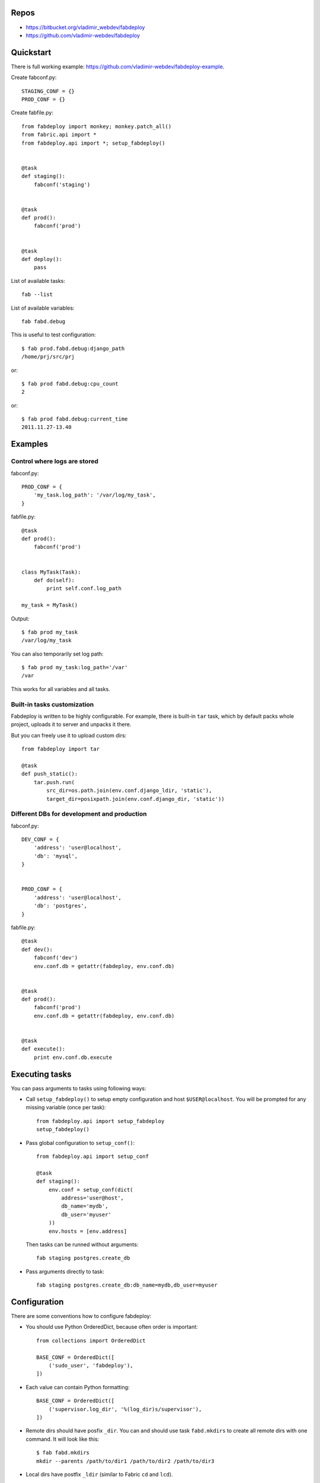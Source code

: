 Repos
=====

- https://bitbucket.org/vladimir_webdev/fabdeploy
- https://github.com/vladimir-webdev/fabdeploy

Quickstart
==========

There is full working example: https://github.com/vladimir-webdev/fabdeploy-example.

Create fabconf.py::

    STAGING_CONF = {}
    PROD_CONF = {}

Create fabfile.py::

    from fabdeploy import monkey; monkey.patch_all()
    from fabric.api import *
    from fabdeploy.api import *; setup_fabdeploy()


    @task
    def staging():
        fabconf('staging')


    @task
    def prod():
        fabconf('prod')


    @task
    def deploy():
        pass

List of available tasks::

    fab --list

List of available variables::

    fab fabd.debug

This is useful to test configuration::

    $ fab prod.fabd.debug:django_path
    /home/prj/src/prj

or::

    $ fab prod fabd.debug:cpu_count
    2

or::

    $ fab prod fabd.debug:current_time
    2011.11.27-13.40

Examples
========

Control where logs are stored
-----------------------------

fabconf.py::

    PROD_CONF = {
        'my_task.log_path': '/var/log/my_task',
    }

fabfile.py::

    @task
    def prod():
        fabconf('prod')


    class MyTask(Task):
        def do(self):
            print self.conf.log_path

    my_task = MyTask()


Output::

    $ fab prod my_task
    /var/log/my_task

You can also temporarily set log path::

    $ fab prod my_task:log_path='/var'
    /var

This works for all variables and all tasks.

Built-in tasks customization
----------------------------

Fabdeploy is written to be highly configurable. For example, there is
built-in ``tar`` task, which by default packs whole project, uploads it
to server and unpacks it there.

But you can freely use it to upload custom dirs::

     from fabdeploy import tar

     @task
     def push_static():
         tar.push.run(
             src_dir=os.path.join(env.conf.django_ldir, 'static'),
             target_dir=posixpath.join(env.conf.django_dir, 'static'))

Different DBs for development and production
--------------------------------------------

fabconf.py::

    DEV_CONF = {
        'address': 'user@localhost',
        'db': 'mysql',
    }


    PROD_CONF = {
        'address': 'user@localhost',
        'db': 'postgres',
    }

fabfile.py::

    @task
    def dev():
        fabconf('dev')
        env.conf.db = getattr(fabdeploy, env.conf.db)


    @task
    def prod():
        fabconf('prod')
        env.conf.db = getattr(fabdeploy, env.conf.db)


    @task
    def execute():
        print env.conf.db.execute

Executing tasks
===============

You can pass arguments to tasks using following ways:

- Call ``setup_fabdeploy()`` to setup empty configuration and host ``$USER@localhost``. You will be prompted for any missing variable (once per task)::

    from fabdeploy.api import setup_fabdeploy
    setup_fabdeploy()

- Pass global configuration to ``setup_conf()``::

    from fabdeploy.api import setup_conf

    @task
    def staging():
        env.conf = setup_conf(dict(
            address='user@host',
            db_name='mydb',
            db_user='myuser'
        ))
        env.hosts = [env.address]

  Then tasks can be runned without arguments::

    fab staging postgres.create_db

- Pass arguments directly to task::

    fab staging postgres.create_db:db_name=mydb,db_user=myuser

Configuration
=============

There are some conventions how to configure fabdeploy:

- You should use Python OrderedDict, because often order is important::

    from collections import OrderedDict

    BASE_CONF = OrderedDict([
        ('sudo_user', 'fabdeploy'),
    ])

- Each value can contain Python formatting::

    BASE_CONF = OrderedDict([
        ('supervisor.log_dir', '%(log_dir)s/supervisor'),
    ])

- Remote dirs should have posfix ``_dir``. You can and should use task ``fabd.mkdirs`` to create all remote dirs with one command. It will look like this::

    $ fab fabd.mkdirs
    mkdir --parents /path/to/dir1 /path/to/dir2 /path/to/dir3

- Local dirs have postfix ``_ldir`` (similar to Fabric ``cd`` and ``lcd``).

- Dirs (postfix ``_dir`` and ``_ldir``) and pathes (postfix ``_path`` and ``_lpath``) can be lists. This list will be passed to ``os.path.join()`` or ``posixpath.join()``. Previous example can look like this::

    BASE_CONF = OrderedDict([
        ('supervisor.log_dir', ['%(log_dir)s', 'supervisor']),
    ])

- You can configure each task individually::

    BASE_CONF = OrderedDict([
        ('postgres.db_name', 'postgresql_db'), # module=postres
        ('mysql.db_name', 'mysql_db'),         # module=mysql
        ('mysql.create_db.db_user', 'root'),   # module=mysql, task=create_db
    ])

Configuration is stored in task instance variable ``self.conf``. Each task has its own copy of configuration. Configuration variables are searched in following places:

- task keyword argument ``var`` (``fab task:foo=bar``);
- task instance method ``var()`` decorated with ``@conf()``;
- key ``var`` in ``env.conf`` dict;
- ask user to provide variable ``var`` using fabric prompt.

Writing your task
=================

Your task is class-based fabric class except fabdeploy manages configuration for you::

    from fabdeploy.api import Task, conf

    class MessagePrinter(Task):
        @conf
        def message(self):
            if 'message' in self.conf:
                return self.conf.message
            return 'Hi!'

        def do(self):
            if self.conf.secret == '123':
                puts(self.conf.message)
            else:
                puts('huh?')

    message_printer = MessagePrinter()

Then you can run this task like this::

    $ fab message_printer
    > secret = 123
    Hi!
    $ fab message_printer:message='Hello world!'
    > secret = 123
    Hello world!

Fabfile example
===============

Typical fabfile may look like this::

    from collections import OrderedDict
    from fabric.api import task, settings
    from fabdeploy.api import *


    setup_fabdeploy()

    BASE_CONF = OrderedDict(
       ('django_dir', 'projectname'),
       ('supervisor_programs', [
           (1000, 'group', ['gunicorn'])
       ])
    )


    @task
    def prod():
        conf = BASE_CONF.copy()
        conf['address'] = 'user@prodhost.com'
        env.conf = setup_conf(conf)
        env.hosts = [env.conf.address]


    @task
    def install():
        users.create.run()
        ssh.push_key.run(pub_key_file='~/.ssh/id_rsa.pub')

        system.setup_backports.run()
        system.install_common_software.run()

        with settings(warn_only=True):
            postgres.create_role.run()
            postgres.create_db.run()
            postgres.grant.run()

        nginx.install.run()

        for app in ['supervisor']:
            pip.install.run(app=app)


    @task
    def setup():
        fabd.mkdirs.run()

        gunicorn.push_config.run()
        nginx.push_gunicorn_config.run()
        nginx.restart.run()


    @task
    def deploy():
        fabd.mkdirs.run()
        postgres.dump.run()

        git.init.run()
        git.push.run()
        django.push_settings.run()
        supervisor.push_configs.run()

        virtualenv.create.run()
        virtualenv.pip_install.run(app='gunicorn')

        django.syncdb.run()
        django.migrate.run()
        django.collectstatic.run()

        supervisor.d.run()
        supervisor.restart_programs.run()
